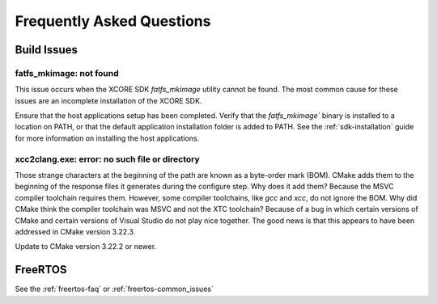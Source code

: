 .. _sdk-faq:

#############################
Frequently Asked Questions
#############################

************
Build Issues
************

========================
fatfs_mkimage: not found
========================

This issue occurs when the XCORE SDK `fatfs_mkimage` utility cannot be found.  The most common cause for these issues are an incomplete installation of the XCORE SDK.

Ensure that the host applications setup has been completed.  Verify that the `fatfs_mkimage`` binary is installed to a location on PATH, or that the default application installation folder is added to PATH.  See the :ref:`sdk-installation` guide for more information on installing the host applications.

===============================================
xcc2clang.exe: error: no such file or directory
===============================================

Those strange characters at the beginning of the path are known as a byte-order mark (BOM). CMake adds them to the beginning of the response files it generates during the configure step. Why does it add them? Because the MSVC compiler toolchain requires them. However, some compiler toolchains, like `gcc` and `xcc`, do not ignore the BOM. Why did CMake think the compiler toolchain was MSVC and not the XTC toolchain? Because of a bug in which certain versions of CMake and certain versions of Visual Studio do not play nice together. The good news is that this appears to have been addressed in CMake version 3.22.3. 

Update to CMake version 3.22.2 or newer.

********
FreeRTOS
********

See the :ref:`freertos-faq` or :ref:`freertos-common_issues`
